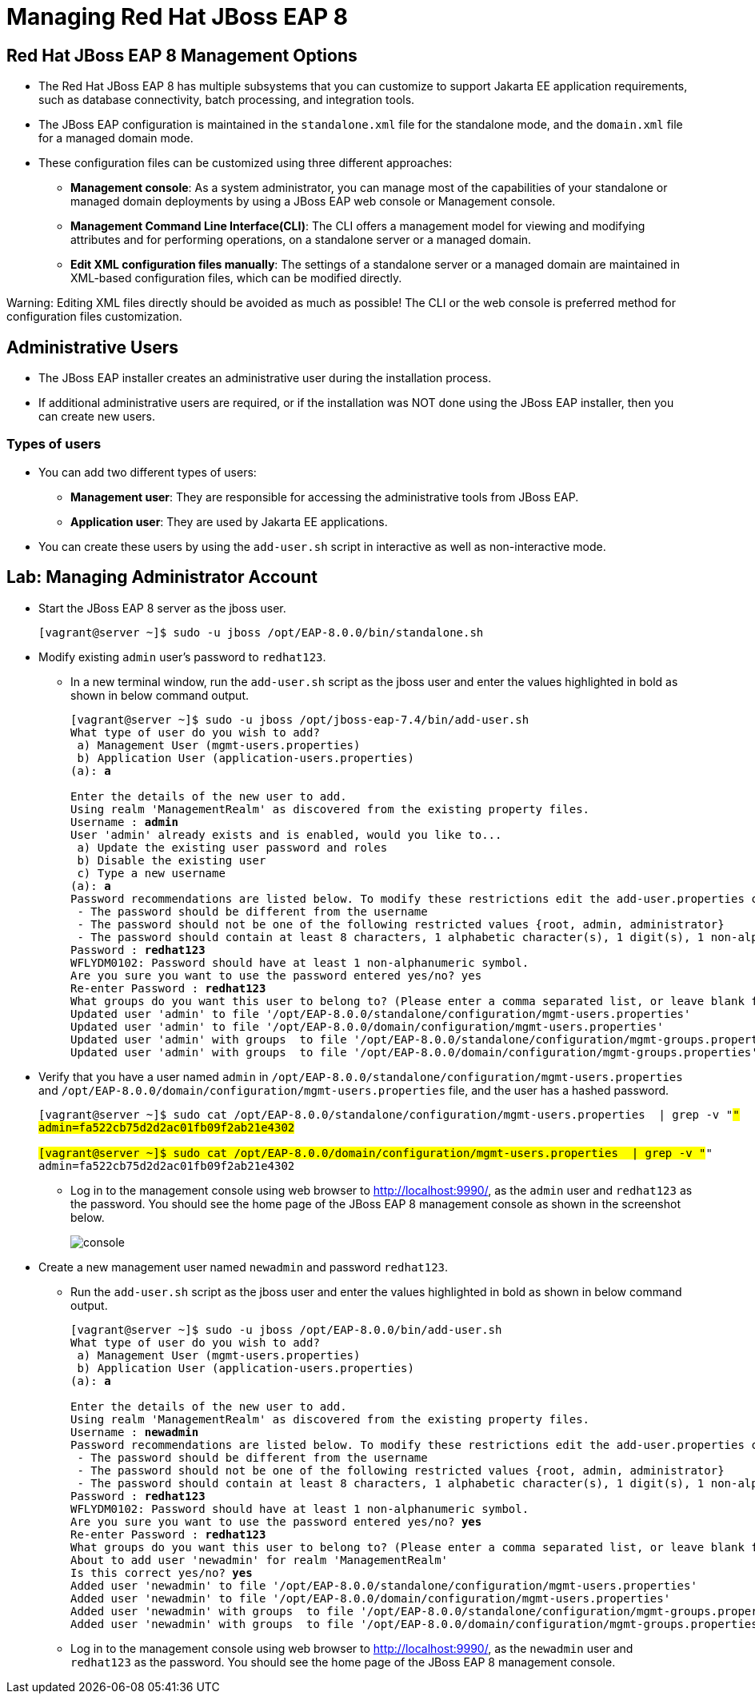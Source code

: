 = Managing Red Hat JBoss EAP 8

== Red Hat JBoss EAP 8 Management Options

* The Red Hat JBoss EAP 8 has multiple subsystems that you can customize to support Jakarta EE application requirements, such as database connectivity, batch processing, and integration tools.

* The JBoss EAP configuration is maintained in the `standalone.xml` file for the standalone mode, and the `domain.xml` file for a managed domain mode.

* These configuration files can be customized using three different approaches:

** **Management console**: As a system administrator, you can manage most of the capabilities of your standalone or managed domain deployments by using a JBoss EAP web console or Management console.

** **Management Command Line Interface(CLI)**:
The CLI offers a management model for viewing and modifying attributes and for performing operations, on a standalone server or a managed domain.

** **Edit XML configuration files manually**:
The settings of a standalone server or a managed domain are maintained in XML-based configuration files, which can be modified directly.

[Warning]
====
Warning: Editing XML files directly should be avoided as much as possible! The CLI or the web console is preferred method for configuration files customization.
====

== Administrative Users

* The JBoss EAP installer creates an administrative user during the installation process.

* If additional administrative users are required, or if the installation was NOT done using the JBoss EAP installer, then you can create new users.

=== Types of users

* You can add two different types of users:
** **Management user**: They are responsible for accessing the administrative tools from JBoss EAP.
** **Application user**: They are used by Jakarta EE applications.

* You can create these users by using the `add-user.sh` script in interactive as well as non-interactive mode.


== Lab: Managing Administrator Account

* Start the JBoss EAP 8 server as the jboss user.
+
[subs="+quotes,+macros"]
----
[vagrant@server ~]$ sudo -u jboss /opt/EAP-8.0.0/bin/standalone.sh
----

* Modify existing `admin` user's password to `redhat123`.

** In a new terminal window, run the `add-user.sh` script as the jboss user and enter the values highlighted in bold as shown in below command output.
+
[subs="+quotes,+macros"]
----
[vagrant@server ~]$ sudo -u jboss /opt/jboss-eap-7.4/bin/add-user.sh
What type of user do you wish to add?
 a) Management User (mgmt-users.properties)
 b) Application User (application-users.properties)
(a): **a**

Enter the details of the new user to add.
Using realm 'ManagementRealm' as discovered from the existing property files.
Username : **admin**
User 'admin' already exists and is enabled, would you like to...
 a) Update the existing user password and roles
 b) Disable the existing user
 c) Type a new username
(a): **a**
Password recommendations are listed below. To modify these restrictions edit the add-user.properties configuration file.
 - The password should be different from the username
 - The password should not be one of the following restricted values {root, admin, administrator}
 - The password should contain at least 8 characters, 1 alphabetic character(s), 1 digit(s), 1 non-alphanumeric symbol(s)
Password : **redhat123**
WFLYDM0102: Password should have at least 1 non-alphanumeric symbol.
Are you sure you want to use the password entered yes/no? yes
Re-enter Password : **redhat123**
What groups do you want this user to belong to? (Please enter a comma separated list, or leave blank for none)[  ]: **Press Enter**
Updated user 'admin' to file '/opt/EAP-8.0.0/standalone/configuration/mgmt-users.properties'
Updated user 'admin' to file '/opt/EAP-8.0.0/domain/configuration/mgmt-users.properties'
Updated user 'admin' with groups  to file '/opt/EAP-8.0.0/standalone/configuration/mgmt-groups.properties'
Updated user 'admin' with groups  to file '/opt/EAP-8.0.0/domain/configuration/mgmt-groups.properties'
----

* Verify that you have a user named `admin` in `/opt/EAP-8.0.0/standalone/configuration/mgmt-users.properties` and `/opt/EAP-8.0.0/domain/configuration/mgmt-users.properties` file, and the user has a hashed password.
+
[subs="+quotes,+macros"]
----
[vagrant@server ~]$ sudo cat /opt/EAP-8.0.0/standalone/configuration/mgmt-users.properties  | grep -v "#"
admin=fa522cb75d2d2ac01fb09f2ab21e4302

[vagrant@server ~]$ sudo cat /opt/EAP-8.0.0/domain/configuration/mgmt-users.properties  | grep -v "#"
admin=fa522cb75d2d2ac01fb09f2ab21e4302
----

** Log in to the management console using web browser to http://localhost:9990/, as the `admin` user and `redhat123` as the password. You should see the home page of the JBoss EAP 8 management console as shown in the screenshot below.
+
image::console.png[align="center"]

* Create a new management user named `newadmin` and password `redhat123`.

** Run the `add-user.sh` script as the jboss user and enter the values highlighted in bold as shown in below command output.
+
[subs="+quotes,+macros"]
----
[vagrant@server ~]$ sudo -u jboss /opt/EAP-8.0.0/bin/add-user.sh
What type of user do you wish to add?
 a) Management User (mgmt-users.properties)
 b) Application User (application-users.properties)
(a): **a**

Enter the details of the new user to add.
Using realm 'ManagementRealm' as discovered from the existing property files.
Username : **newadmin**
Password recommendations are listed below. To modify these restrictions edit the add-user.properties configuration file.
 - The password should be different from the username
 - The password should not be one of the following restricted values {root, admin, administrator}
 - The password should contain at least 8 characters, 1 alphabetic character(s), 1 digit(s), 1 non-alphanumeric symbol(s)
Password : **redhat123**
WFLYDM0102: Password should have at least 1 non-alphanumeric symbol.
Are you sure you want to use the password entered yes/no? **yes**
Re-enter Password : **redhat123**
What groups do you want this user to belong to? (Please enter a comma separated list, or leave blank for none)[  ]: **Press enter**
About to add user 'newadmin' for realm 'ManagementRealm'
Is this correct yes/no? **yes**
Added user 'newadmin' to file '/opt/EAP-8.0.0/standalone/configuration/mgmt-users.properties'
Added user 'newadmin' to file '/opt/EAP-8.0.0/domain/configuration/mgmt-users.properties'
Added user 'newadmin' with groups  to file '/opt/EAP-8.0.0/standalone/configuration/mgmt-groups.properties'
Added user 'newadmin' with groups  to file '/opt/EAP-8.0.0/domain/configuration/mgmt-groups.properties'
----

** Log in to the management console using web browser to http://localhost:9990/, as the `newadmin` user and `redhat123` as the password. You should see the home page of the JBoss EAP 8 management console.